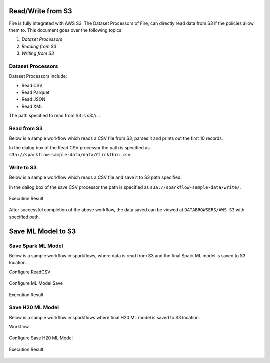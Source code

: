 Read/Write from S3
========================

Fire is fully integrated with AWS S3. The Dataset Processors of Fire, can directly read data from S3 if the policies allow them to.
This document goes over the following topics:

1. *Dataset Processors*
2. *Reading from S3*
3. *Writing from S3*

Dataset Processors
------------------

Dataset Processors include:

* Read CSV
* Read Parquet
* Read JSON
* Read XML

The path specified to read from S3 is s3://...

Read from S3
------------

Below is a sample workflow which reads a CSV file from S3, parses it and prints out the first 10 records.

In the dialog box of the Read CSV processor the path is specified as ``s3a://sparkflow-sample-data/data/Clickthru.csv``.

.. figure:: ../../_assets/aws/s3-csv1.png
   :alt: S3 Workflow
   :align: center
   
.. figure:: ../../_assets/aws/s3-csv-configuration.PNG
   :alt: S3 CSV Dialog
   :align: center
   
.. figure:: ../../_assets/aws/s3-csv-output.PNG
   :alt: S3 CSV Output
   :align: center   

Write to S3
-----------------

Below is a sample workflow which reads a CSV file and save it to S3 path specified.

In the dailog box of the save CSV processor the path is specified as ``s3a://sparkflow-sample-data/write/``.

.. figure:: ../../_assets/aws/csvsave-workflow.PNG
   :alt: S3 Workflow
   :align: center
   
.. figure:: ../../_assets/aws/configurations3_save.PNG
   :alt: S3 Workflow
   :align: center

Execution Result

.. figure:: ../../_assets/aws/save_execution.PNG
   :alt: S3 Workflow
   :align: center

After successful completion of the above workflow, the data saved can be viewed at ``DATABROWSERS/AWS S3`` with specified path.

.. figure:: ../../_assets/aws/browse_s3.PNG
   :alt: S3 Workflow
   :align: center



Save ML Model to S3
========================


Save Spark ML Model
---------------------

Below is a sample workflow in sparkflows, where data is read from S3 and the final Spark ML model is saved to S3 location.



Configure ReadCSV

.. figure:: ../../_assets/aws/sparkml-workflow-reads3.PNG
   :alt: Spark ML Workflow
   :align: center
 

Configure ML Model Save

.. figure:: ../../_assets/aws/sparkml-workflow-save3.PNG
   :alt: Spark ML Workflow
   :align: center


Execution Result

.. figure:: ../../_assets/aws/sparkml-workflow-execution-result.PNG
   :alt: Spark ML Workflow
   :align: center
   
   
   

Save H20 ML Model
---------------------

Below is a sample workflow in sparkflows where final H20 ML model is saved to S3 location.


Workflow

.. figure:: ../../_assets/aws/h20ml-workflow.PNG
   :alt: H20 ML Workflow
   :align: center

Configure Save H20 ML Model

.. figure:: ../../_assets/aws/h20ml-workflow-save3.PNG
   :alt: H20 ML Workflow
   :align: center


Execution Result

.. figure:: ../../_assets/aws/h20ml-workflow-execution-result.PNG
   :alt: H20 ML Workflow
   :align: center
   
